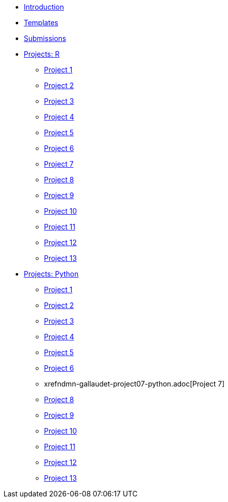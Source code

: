 * xref:introduction.adoc[Introduction]
* xref:templates.adoc[Templates]
* xref:submissions.adoc[Submissions]
* xref:ndmn-gallaudet-projects-r.adoc[Projects: R]
** xref:ndmn-gallaudet-project01-r.adoc[Project 1]
** xref:ndmn-gallaudet-project02-r.adoc[Project 2]
** xref:ndmn-gallaudet-project03-r.adoc[Project 3]
** xref:ndmn-gallaudet-project04-r.adoc[Project 4]
** xref:ndmn-gallaudet-project05-r.adoc[Project 5]
** xref:ndmn-gallaudet-project06-r.adoc[Project 6]
** xref:ndmn-gallaudet-project07-r.adoc[Project 7]
** xref:ndmn-gallaudet-project08-r.adoc[Project 8]
** xref:ndmn-gallaudet-project09-r.adoc[Project 9]
** xref:ndmn-gallaudet-project10-r.adoc[Project 10]
** xref:ndmn-gallaudet-project11-r.adoc[Project 11]
** xref:ndmn-gallaudet-project12-r.adoc[Project 12]
** xref:ndmn-gallaudet-project13-r.adoc[Project 13]
* xref:ndmn-gallaudet-projects-python.adoc[Projects: Python]
** xref:ndmn-gallaudet-project01-python.adoc[Project 1]
** xref:ndmn-gallaudet-project02-python.adoc[Project 2]
** xref:ndmn-gallaudet-project03-python.adoc[Project 3]
** xref:ndmn-gallaudet-project04-python.adoc[Project 4]
** xref:ndmn-gallaudet-project05-python.adoc[Project 5]
** xref:ndmn-gallaudet-project06-python.adoc[Project 6]
** xrefndmn-gallaudet-project07-python.adoc[Project 7]
** xref:ndmn-gallaudet-project08-python.adoc[Project 8]
** xref:ndmn-gallaudet-project09-python.adoc[Project 9]
** xref:ndmn-gallaudet-project10-python.adoc[Project 10]
** xref:ndmn-gallaudet-project11-python.adoc[Project 11]
** xref:ndmn-gallaudet-project12-python.adoc[Project 12]
** xref:ndmn-gallaudet-project13-python.adoc[Project 13]